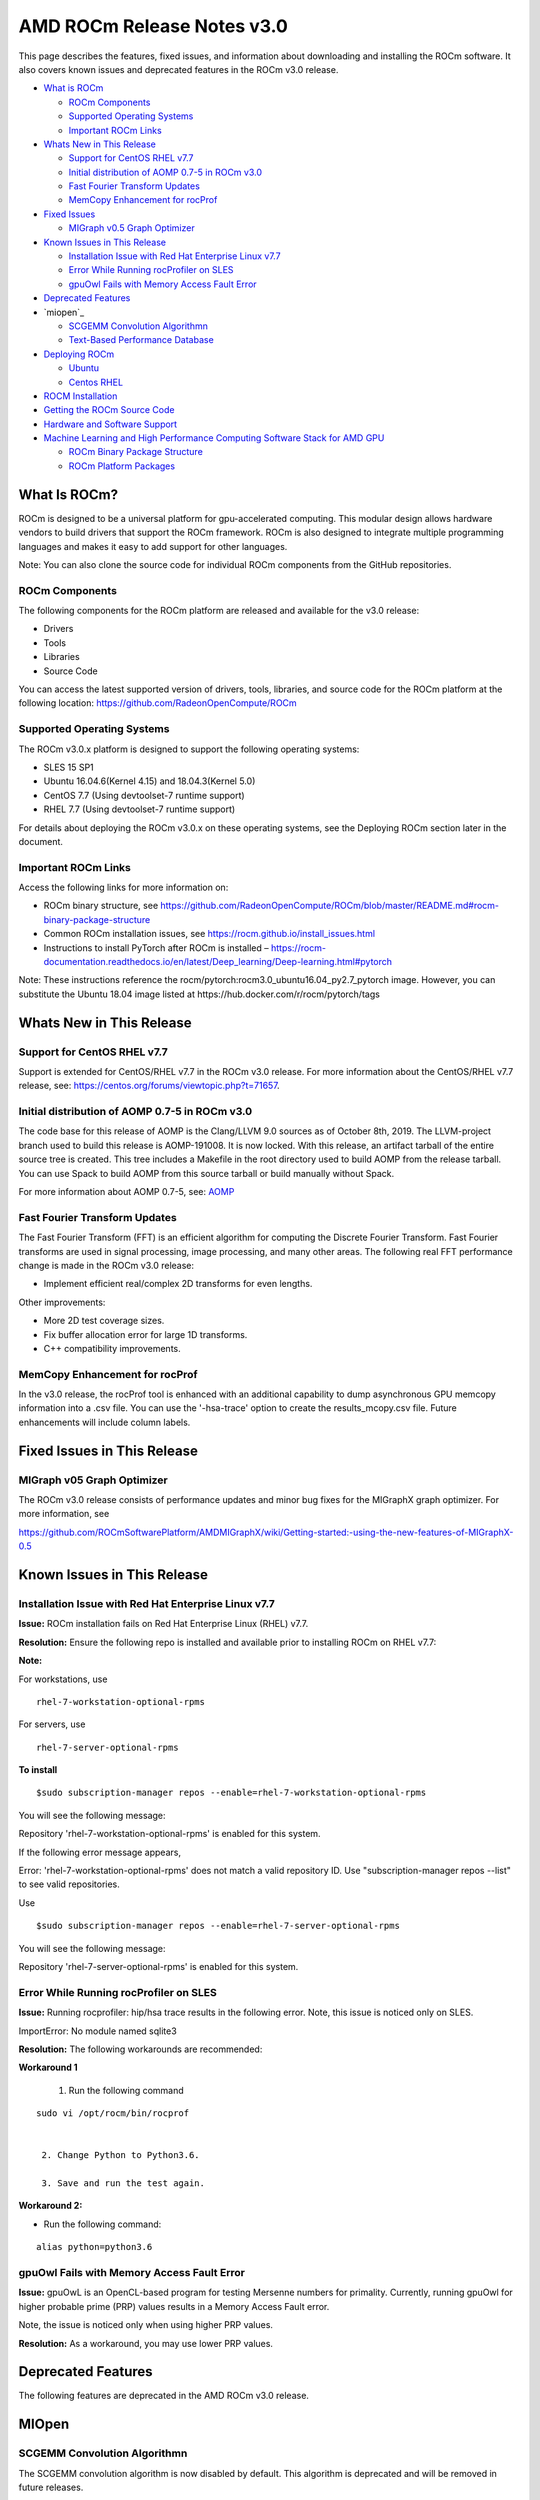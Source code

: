 ==============================
AMD ROCm Release Notes v3.0
==============================

This page describes the features, fixed issues, and information about downloading and installing the ROCm software. It also covers known issues and deprecated features in the ROCm v3.0 release.

-  `What is ROCm`_

   -  `ROCm Components`_
   -  `Supported Operating Systems`_
   -  `Important ROCm Links`_


-  `Whats New in This Release`_

   -  `Support for CentOS RHEL v7.7`_
   -  `Initial distribution of AOMP 0.7-5 in ROCm v3.0`_
   -  `Fast Fourier Transform Updates`_
   -  `MemCopy Enhancement for rocProf`_

-  `Fixed Issues`_

   -  `MIGraph v0.5 Graph Optimizer`_


-  `Known Issues in This Release`_

   -  `Installation Issue with Red Hat Enterprise Linux v7.7`_
   -  `Error While Running rocProfiler on SLES`_
   -  `gpuOwl Fails with Memory Access Fault Error`_


-  `Deprecated Features`_
 
-  `miopen`_

   -  `SCGEMM Convolution Algorithmn`_
   -  `Text-Based Performance Database`_



-  `Deploying ROCm`_

   -  `Ubuntu`_
   -  `Centos RHEL`_



-  `ROCM Installation`_



-  `Getting the ROCm Source Code`_



-  `Hardware and Software Support`_



-  `Machine Learning and High Performance Computing Software Stack for AMD GPU`_


   -  `ROCm Binary Package Structure`_
   -  `ROCm Platform Packages`_
 

.. _What is ROCm:

What Is ROCm?
~~~~~~~~~~~~~~~~~~

ROCm is designed to be a universal platform for gpu-accelerated computing. This modular design allows hardware vendors to build drivers that support the ROCm framework. ROCm is also designed to integrate multiple programming languages and makes it easy to add support for other languages.

Note: You can also clone the source code for individual ROCm components from the GitHub repositories.

.. _ROCm Components:

ROCm Components
^^^^^^^^^^^^^^^^

The following components for the ROCm platform are released and available for the v3.0 release:

• Drivers

• Tools

• Libraries

• Source Code

You can access the latest supported version of drivers, tools, libraries, and source code for the ROCm platform at the following location: https://github.com/RadeonOpenCompute/ROCm

.. _Supported Operating Systems:

Supported Operating Systems
^^^^^^^^^^^^^^^^^^^^^^^^^^^^

The ROCm v3.0.x platform is designed to support the following operating systems:

• SLES 15 SP1

• Ubuntu 16.04.6(Kernel 4.15) and 18.04.3(Kernel 5.0)

• CentOS 7.7 (Using devtoolset-7 runtime support)

• RHEL 7.7 (Using devtoolset-7 runtime support)

For details about deploying the ROCm v3.0.x on these operating systems, see the Deploying ROCm section later in the document.

.. _Important ROCm Links:

Important ROCm Links
^^^^^^^^^^^^^^^^^^^^^

Access the following links for more information on: 


• ROCm binary structure, see https://github.com/RadeonOpenCompute/ROCm/blob/master/README.md#rocm-binary-package-structure

• Common ROCm installation issues, see https://rocm.github.io/install_issues.html

• Instructions to install PyTorch after ROCm is installed – https://rocm-documentation.readthedocs.io/en/latest/Deep_learning/Deep-learning.html#pytorch

Note: These instructions reference the rocm/pytorch:rocm3.0_ubuntu16.04_py2.7_pytorch image. However, you can substitute the Ubuntu 18.04 image listed at https://hub.docker.com/r/rocm/pytorch/tags

.. _Whats New in This Release:

Whats New in This Release
~~~~~~~~~~~~~~~~~~~~~~~~~~~

.. _Support for CentOS RHEL v7.7:

Support for CentOS RHEL v7.7
^^^^^^^^^^^^^^^^^^^^^^^^^^^^^^^^^

Support is extended for CentOS/RHEL v7.7 in the ROCm v3.0 release. For more information about the CentOS/RHEL v7.7 release, see:
https://centos.org/forums/viewtopic.php?t=71657.

.. _Initial distribution of AOMP 0.7-5 in ROCm v3.0:

Initial distribution of AOMP 0.7-5 in ROCm v3.0
^^^^^^^^^^^^^^^^^^^^^^^^^^^^^^^^^^^^^^^^^^^^^^^^

The code base for this release of AOMP is the Clang/LLVM 9.0 sources as of October 8th, 2019. The LLVM-project branch used to build this release is AOMP-191008. It is now locked. With this release, an artifact tarball of the entire source tree is created. This tree includes a Makefile in the root directory used to build AOMP from the release tarball. You can use Spack to build AOMP from this source tarball or build manually without Spack.

For more information about AOMP 0.7-5, see: `AOMP <https://github.com/ROCm-Developer-Tools/aomp/tree/roc-3.0.0>`_

.. _Fast Fourier Transform Updates:

Fast Fourier Transform Updates
^^^^^^^^^^^^^^^^^^^^^^^^^^^^^^^^

The Fast Fourier Transform (FFT) is an efficient algorithm for computing the Discrete Fourier Transform. Fast Fourier transforms are used in signal processing, image processing, and many other areas. The following real FFT performance change is made in the ROCm v3.0 release:

• Implement efficient real/complex 2D transforms for even lengths.

Other improvements:

• More 2D test coverage sizes.

• Fix buffer allocation error for large 1D transforms.

• C++ compatibility improvements.

.. _MemCopy Enhancement for rocProf:

MemCopy Enhancement for rocProf
^^^^^^^^^^^^^^^^^^^^^^^^^^^^^^^^

In the v3.0 release, the rocProf tool is enhanced with an additional capability to dump asynchronous GPU memcopy information into a .csv file. You can use the '-hsa-trace' option to create the results_mcopy.csv file. Future enhancements will include column labels.

.. _Fixed Issues:

Fixed Issues in This Release
~~~~~~~~~~~~~~~~~~~~~~~~~~~~~~~~

.. _MIGraph v0.5 Graph Optimizer:

MIGraph v05 Graph Optimizer
^^^^^^^^^^^^^^^^^^^^^^^^^^^^^^

The ROCm v3.0 release consists of performance updates and minor bug fixes for the MIGraphX graph optimizer. For more information, see

https://github.com/ROCmSoftwarePlatform/AMDMIGraphX/wiki/Getting-started:-using-the-new-features-of-MIGraphX-0.5


.. _Known Issues in This Release:

Known Issues in This Release 
~~~~~~~~~~~~~~~~~~~~~~~~~~~~~~

.. _Installation Issue with Red Hat Enterprise Linux v7.7:
   
Installation Issue with Red Hat Enterprise Linux v7.7
^^^^^^^^^^^^^^^^^^^^^^^^^^^^^^^^^^^^^^^^^^^^^^^^^^^^^^^^

**Issue:** ROCm installation fails on Red Hat Enterprise Linux (RHEL) v7.7.

**Resolution:** Ensure the following repo is installed and available prior to installing ROCm on RHEL v7.7:

**Note:**

For workstations, use

:: 

   rhel-7-workstation-optional-rpms


For servers, use

::

   rhel-7-server-optional-rpms


**To install**

::

   $sudo subscription-manager repos --enable=rhel-7-workstation-optional-rpms


You will see the following message:

Repository 'rhel-7-workstation-optional-rpms' is enabled for this system.

If the following error message appears,

Error: 'rhel-7-workstation-optional-rpms' does not match a valid repository ID. Use "subscription-manager repos --list" to see valid repositories.

Use

::
 
   $sudo subscription-manager repos --enable=rhel-7-server-optional-rpms


You will see the following message:

Repository 'rhel-7-server-optional-rpms' is enabled for this system.

.. _Error While Running rocProfiler on SLES:

Error While Running rocProfiler on SLES
^^^^^^^^^^^^^^^^^^^^^^^^^^^^^^^^^^^^^^^^^^^

**Issue:** Running rocprofiler: hip/hsa trace results in the following error. Note, this issue is noticed only on SLES.

ImportError: No module named sqlite3

**Resolution:** The following workarounds are recommended:

**Workaround 1**

    1. Run the following command

::

   sudo vi /opt/rocm/bin/rocprof


    2. Change Python to Python3.6.

    3. Save and run the test again.

**Workaround 2:**

• Run the following command:

::

   alias python=python3.6


.. _gpuOwl Fails with Memory Access Fault Error:

gpuOwl Fails with Memory Access Fault Error
^^^^^^^^^^^^^^^^^^^^^^^^^^^^^^^^^^^^^^^^^^^^^^^^^^

**Issue:** gpuOwL is an OpenCL-based program for testing Mersenne numbers for primality. Currently, running gpuOwl for higher probable prime (PRP) values results in a Memory Access Fault error.

Note, the issue is noticed only when using higher PRP values.

**Resolution:** As a workaround, you may use lower PRP values.


.. _Deprecated Features:

Deprecated Features
~~~~~~~~~~~~~~~~~~~~~

The following features are deprecated in the AMD ROCm v3.0 release.

.. _miopen:

MIOpen
~~~~~~~

.. _SCGEMM Convolution Algorithmn:

SCGEMM Convolution Algorithmn
^^^^^^^^^^^^^^^^^^^^^^^^^^^^^^^^

The SCGEMM convolution algorithm is now disabled by default. This algorithm is deprecated and will be removed in future releases.

.. _Text-Based Performance Database:

Text-Based Performance Database
^^^^^^^^^^^^^^^^^^^^^^^^^^^^^^^^^^

An SQLite database has been added to replace the text-based performance database. While the text file still exists, by default, SQLite is used over the text-based performance database. The text-based performance database support is deprecated and will be removed in a future release.

.. _Deploying ROCm:

Deploying ROCm
~~~~~~~~~~~~~~~~

AMD hosts both Debian and RPM repositories for the ROCm v3.0x packages.

The following directions show how to install ROCm on supported Debian-based systems such as Ubuntu 18.04.x

Note: These directions may not work as written on unsupported Debian-based distributions. For example, newer versions of Ubuntu may not be compatible with the rock-dkms kernel driver. In this case, you can exclude the rocm-dkms and rock-dkms packages.

For more information on the ROCm binary structure, see https://github.com/RadeonOpenCompute/ROCm/blob/master/README.md#rocm-binary-package-structure

For information about upstream kernel drivers, see the Using Debian-based ROCm with Upstream Kernel Drivers section.

.. _Ubuntu:

Ubuntu
^^^^^^^^

Installing a ROCm Package from a Debian Repository
'''''''''''''''''''''''''''''''''''''''''''''''''''''

To install from a Debian Repository:

1. Run the following code to ensure that your system is up to date:

::

    sudo apt update

    sudo apt dist-upgrade

    sudo apt install libnuma-dev

    sudo reboot 




2. Add the ROCm apt repository.

  For Debian-based systems like Ubuntu, configure the Debian ROCm repository as follows:

::

    wget -q0 –http://repo.radeon.com/rocm/apt/debian/rocm.gpg.key | 

    sudo apt-key add -echo 'deb [arch=amd64] http://repo.radeon.com/rocm/apt/debian/ xenial main' | 

    sudo tee /etc/apt/sources.list.d/rocm.list


The gpg key may change; ensure it is updated when installing a new release. If the key signature verification fails while updating, re-add the key from the ROCm apt repository.

The current rocm.gpg.key is not available in a standard key ring distribution, but has the following sha1sum hash:

::

  e85a40d1a43453fe37d63aa6899bc96e08f2817a rocm.gpg.key




3. Install the ROCm meta-package. Update the appropriate repository list and install the rocm-dkms meta-package:

::

     sudo apt update

     sudo apt install rocm-dkms




4. Set permissions. To access the GPU, you must be a user in the video group. Ensure your user account is a member of the video group prior to using ROCm. To identify the groups you are a member of, use the following command:

::

     groups




5. To add your user to the video group, use the following command for the sudo password:

::

     sudo usermod -a -G video $LOGNAME



6. By default, add any future users to the video group. Run the following command to add users to the video group:

::

     echo 'ADD_EXTRA_GROUPS=1' 
     sudo tee -a /etc/adduser.conf

     echo 'EXTRA_GROUPS=video'
     sudo tee -a /etc/adduser.conf



7. Restart the system.

8. Test the basic ROCm installation.

9. After restarting the system, run the following commands to verify that the ROCm installation is successful. If you see your GPUs listed by both commands, the installation is considered successful.

::

     /opt/rocm/bin/rocminfo
     /opt/rocm/opencl/bin/x86_64/clinfo

Note: To run the ROCm programs more efficiently, add the ROCm binaries in your PATH.

::

	echo 'export PATH=$PATH:/opt/rocm/bin:/opt/rocm/profiler/bin:/opt/rocm/opencl/bin/x86_64' | 
	sudo tee -a /etc/profile.d/rocm.sh

If you have an installation issue, refer the FAQ at: https://rocm.github.io/install_issues.html

Uninstalling ROCm Packages from Ubuntu
''''''''''''''''''''''''''''''''''''''''

To uninstall the ROCm packages from Ubuntu 1v6.04 or Ubuntu v18.04.x, run the following command:

::

  sudo apt autoremove rocm-dkms rocm-dev rocm-utils


Installing Development Packages for Cross Compilation
''''''''''''''''''''''''''''''''''''''''''''''''''''''''

It is recommended that you develop and test development packages on different systems. For example, some development or build systems may not have an AMD GPU installed. In this scenario, you must avoid installing the ROCk kernel driver on the development system.

Instead, install the following development subset of packages:

::

  sudo apt update
  sudo apt install rocm-dev


Note: To execute ROCm enabled applications, you must install the full ROCm driver stack on your system.

Using Debian-based ROCm with Upstream Kernel Drivers
''''''''''''''''''''''''''''''''''''''''''''''''''''''

You can install the ROCm user-level software without installing the AMD's custom ROCk kernel driver. To use the upstream kernels, run the following commands instead of installing rocm-dkms:

::

  sudo apt update	
  sudo apt install rocm-dev	
  echo 'SUBSYSTEM=="kfd", KERNEL=="kfd", TAG+="uaccess", GROUP="video"' 
  sudo tee /etc/udev/rules.d/70-kfd.rules


.. _CentOS RHEL:

CentOS RHEL
^^^^^^^^^^^^^^

This section describes how to install ROCm on supported RPM-based systems such as CentOS v7.7.

For more details, refer: https://github.com/RadeonOpenCompute/ROCm/blob/master/README.md#rocm-binary-package-structure


Preparing RHEL v7 (7.7) for Installation
'''''''''''''''''''''''''''''''''''''''''''

RHEL is a subscription-based operating system. You must enable the external repositories to install on the devtoolset-7 environment and the dkms support files.

Note: The following steps do not apply to the CentOS installation.

1. The subscription for RHEL must be enabled and attached to a pool ID. See the Obtaining an RHEL image and license page for instructions on registering your system with the RHEL subscription server and attaching to a pool id.

2. Enable the following repositories:

::
   
    sudo subscription-manager repos --enable rhel-server-rhscl-7-rpms 
    sudo subscription-manager repos --enable rhel-7-server-optional-rpms
    sudo subscription-manager repos --enable rhel-7-server-extras-rpms


3. Enable additional repositories by downloading and installing the epel-release-latest-7 repository RPM:

::

   sudo rpm -ivh


For more details, see https://dl.fedoraproject.org/pub/epel/epel-release-latest-7.noarch.rpm

4. Install and set up Devtoolset-7.

To setup the Devtoolset-7 environment, follow the instructions on this page: https://www.softwarecollections.org/en/scls/rhscl/devtoolset-7/

Note: devtoolset-7 is a software collections package and is not supported by AMD.

Installing CentOS/RHEL (v7.7) for DKMS
''''''''''''''''''''''''''''''''''''''''

Use the dkms tool to install the kernel drivers on CentOS/RHEL v7.7:

::

  sudo yum install -y epel-release
  sudo yum install -y dkms kernel-headers-`uname -r` kernel-devel-`uname -r`

.. _ROCM install:

ROCm Installation
~~~~~~~~~~~~~~~~~~~

Installing ROCm
^^^^^^^^^^^^^^^^

To install ROCm on your system, follow the instructions below:

1. Delete the previous versions of ROCm before installing the latest version.

2. Create a /etc/yum.repos.d/rocm.repo file with the following contents:

::

    [ROCm] 
    name=ROCm
    baseurl=http://repo.radeon.com/rocm/yum/rpm 
    enabled=1
    gpgcheck=0

Note: The URL of the repository must point to the location of the repositories’ repodata database.

3. Install ROCm components using the following command:

::

    sudo yum install rocm-dkms


4. Restart the system. The rock-dkms component is installed and the /dev/kfd device is now available.

Setting Permissions
'''''''''''''''''''''

To configure permissions, following the instructions below:

1. Ensure that your user account is a member of the "video" or "wheel" group prior to using the ROCm driver. You can find which groups you are a member of with the following command:

::

    groups

2. Add your user to the video (or wheel) group you will need the sudo password and can use the following command:

::

    sudo usermod -a -G video $LOGNAME


Note: All future users must be added to the "video" group by default. To add the users to the group, run the following commands

::

  echo 'ADD_EXTRA_GROUPS=1' | sudo tee -a /etc/adduser.conf
  echo 'EXTRA_GROUPS=video' | sudo tee -a /etc/adduser.conf

Note: The current release supports CentOS/RHEL v7.6. Before updating to the latest version of the operating system, delete the ROCm packages to avoid DKMS-related issues.

3. Restart the system.


Testing the ROCm Installation
'''''''''''''''''''''''''''''''


After restarting the system, run the following commands to verify that the ROCm installation is successful. If you see your GPUs listed, you are good to go!

::

  /opt/rocm/bin/rocminfo
  /opt/rocm/opencl/bin/x86_64/clinfo


Note: Add the ROCm binaries in your PATH for easy implementation of the ROCm programs.

::

  echo 'export PATH=$PATH:/opt/rocm/bin:/opt/rocm/profiler/bin:/opt/rocm/opencl/bin/x86_64' |
  sudo tee -a /etc/profile.d/rocm.sh

For more information about installation issues, see: https://rocm.github.io/install_issues.html


Performing an OpenCL-only Installation of ROCm
''''''''''''''''''''''''''''''''''''''''''''''''

Some users may want to install a subset of the full ROCm installation. If you are trying to install on a system with a limited amount of storage space, or which will only run a small collection of known applications, you may want to install only the packages that are required to run OpenCL applications. To do that, you can run the following installation command instead of the command to install rocm-dkms.

::

  sudo yum install rock-dkms rocm-opencl-devel


Compiling Applications Using HCC, HIP, and Other ROCm Software
''''''''''''''''''''''''''''''''''''''''''''''''''''''''''''''''


To compile applications or samples, run the following command to use gcc-7.2 provided by the devtoolset-7 environment:

::

  scl enable devtoolset-7 bash


Uninstalling ROCm from CentOS/RHEL v7.7
''''''''''''''''''''''''''''''''''''''''



To uninstall the ROCm packages, run the following command:

::

  sudo yum autoremove rocm-dkms rock-dkms


Installing Development Packages for Cross Compilation
'''''''''''''''''''''''''''''''''''''''''''''''''''''''

You can develop and test ROCm packages on different systems. For example, some development or build systems may not have an AMD GPU installed. In this scenario, you can avoid installing the ROCm kernel driver on your development system. Instead, install the following development subset of packages:

::

  sudo yum install rocm-dev


Note: To execute ROCm-enabled applications, you will require a system installed with the full ROCm driver stack.

Using ROCm with Upstream Kernel Drivers
'''''''''''''''''''''''''''''''''''''''''


You can install ROCm user-level software without installing AMD's custom ROCk kernel driver. To use the upstream kernel drivers, run the following commands

::

  sudo yum install rocm-dev
  echo 'SUBSYSTEM=="kfd", KERNEL=="kfd", TAG+="uaccess", GROUP="video"' 
  sudo tee /etc/udev/rules.d/70-kfd.rules

Note: You can use this command instead of installing rocm-dkms.


ROCm Installation - Known Issues and Workarounds
^^^^^^^^^^^^^^^^^^^^^^^^^^^^^^^^^^^^^^^^^^^^^^^^^^

Closed source components
''''''''''''''''''''''''''

The ROCm platform relies on some closed source components to provide functionalities like HSA image support. These components are only available through the ROCm repositories, and they may be deprecated or become open source components in the future. These components are made available in the following packages:

• hsa-ext-rocr-dev


Getting the ROCm Source Code
~~~~~~~~~~~~~~~~~~~~~~~~~~~~~~

AMD ROCm is built from open source software. It is, therefore, possible to modify the various components of ROCm by downloading the source code and rebuilding the components. The source code for ROCm components can be cloned from each of the GitHub repositories using git. For easy access to download the correct versions of each of these tools, the ROCm repository contains a repo manifest file called default.xml. You can use this manifest file to download the source code for ROCm software.

Installing the Repo
^^^^^^^^^^^^^^^^^^^^^


The repo tool from Google® allows you to manage multiple git repositories simultaneously. Run the following commands to install the repo:

::

  mkdir -p ~/bin/
  curl https://storage.googleapis.com/git-repo-downloads/repo > ~/bin/repo
  chmod a+x ~/bin/repo

Note: You can choose a different folder to install the repo into if you desire. ~/bin/ is used as an example.

Downloading the ROCm Source Code
''''''''''''''''''''''''''''''''''

The following example shows how to use the repo binary to download the ROCm source code. If you choose a directory other than ~/bin/ to install the repo, you must use that chosen directory in the code as shown below:

::

  mkdir -p ~/ROCm/
  cd ~/ROCm/
  ~/bin/repo init -u https://github.com/RadeonOpenCompute/ROCm.git -b roc-3.0.0
  repo sync


Note: Using this sample code will cause the repo to download the open source code associated with this ROCm release. Ensure that you have ssh-keys configured on your machine for your GitHub ID prior to the download.

Building the ROCm Source Code
'''''''''''''''''''''''''''''''

Each ROCm component repository contains directions for building that component. You can access the desired component for instructions to build the repository.

.. _Hardware and Software Support:

Hardware and Software Support
~~~~~~~~~~~~~~~~~~~~~~~~~~~~~~~

ROCm is focused on using AMD GPUs to accelerate computational tasks such as machine learning, engineering workloads, and scientific computing. In order to focus our development efforts on these domains of interest, ROCm supports a targeted set of hardware configurations which are detailed further in this section.

Supported GPUs
^^^^^^^^^^^^^^^^


Because the ROCm Platform has a focus on particular computational domains, we offer official support for a selection of AMD GPUs that are designed to offer good performance and price in these domains.

ROCm officially supports AMD GPUs that use following chips:

    * GFX8 GPUs
        * "Fiji" chips, such as on the AMD Radeon R9 Fury X and Radeon Instinct MI8
        * "Polaris 10" chips, such as on the AMD Radeon RX 580 and Radeon Instinct MI6
    * GFX9 GPUs
        * "Vega 10" chips, such as on the AMD Radeon RX Vega 64 and Radeon Instinct MI25
        * "Vega 7nm" chips, such as on the Radeon Instinct MI50, Radeon Instinct MI60 or AMD Radeon VII

ROCm is a collection of software ranging from drivers and runtimes to libraries and developer tools. Some of this software may work with more GPUs than the "officially supported" list above, though AMD does not make any official claims of support for these devices on the ROCm software platform. The following list of GPUs are enabled in the ROCm software, though full support is not guaranteed:

    * GFX8 GPUs
        * "Polaris 11" chips, such as on the AMD Radeon RX 570 and Radeon Pro WX 4100
        * "Polaris 12" chips, such as on the AMD Radeon RX 550 and Radeon RX 540
    * GFX7 GPUs
        * "Hawaii" chips, such as the AMD Radeon R9 390X and FirePro W9100

As described in the next section, GFX8 GPUs require PCI Express 3.0 (PCIe 3.0) with support for PCIe atomics. This requires both CPU and motherboard support. GFX9 GPUs require PCIe 3.0 with support for PCIe atomics by default, but they can operate in most cases without this capability.

The integrated GPUs in AMD APUs are not officially supported targets for ROCm. As described `below <https://github.com/RadeonOpenCompute/ROCm#limited-support>`_, "Carrizo", "Bristol Ridge", and "Raven Ridge" APUs are enabled in our upstream drivers and the ROCm OpenCL runtime. However, they are not enabled in our HCC or HIP runtimes, and may not work due to motherboard or OEM hardware limitations. As such, they are not yet officially supported targets for ROCm.

For a more detailed list of hardware support, please see the `following documentation <https://rocm.github.io/hardware.html>`_.

Supported CPUs
^^^^^^^^^^^^^^^^
As described above, GFX8 GPUs require PCIe 3.0 with PCIe atomics in order to run ROCm. In particular, the CPU and every active PCIe point between the CPU and GPU require support for PCIe 3.0 and PCIe atomics. The CPU root must indicate PCIe AtomicOp Completion capabilities and any intermediate switch must indicate PCIe AtomicOp Routing capabilities.

Current CPUs which support PCIe Gen3 + PCIe Atomics are:

    * AMD Ryzen CPUs
    * The CPUs in AMD Ryzen APUs
    * AMD Ryzen Threadripper CPUs
    * AMD EPYC CPUs
    * Intel Xeon E7 v3 or newer CPUs
    * Intel Xeon E5 v3 or newer CPUs
    * Intel Xeon E3 v3 or newer CPUs
    * Intel Core i7 v4, Core i5 v4, Core i3 v4 or newer CPUs (i.e. Haswell family or newer)
    * Some Ivy Bridge-E systems

Beginning with ROCm 1.8, GFX9 GPUs (such as Vega 10) no longer require PCIe atomics. We have similarly opened up more options for number of PCIe lanes. GFX9 GPUs can now be run on CPUs without PCIe atomics and on older PCIe generations, such as PCIe 2.0. This is not supported on GPUs below GFX9, e.g. GFX8 cards in the Fiji and Polaris families.

If you are using any PCIe switches in your system, please note that PCIe Atomics are only supported on some switches, such as Broadcom PLX. When you install your GPUs, make sure you install them in a PCIe 3.0 x16, x8, x4, or x1 slot attached either directly to the CPU's Root I/O controller or via a PCIe switch directly attached to the CPU's Root I/O controller.

In our experience, many issues stem from trying to use consumer motherboards which provide physical x16 connectors that are electrically connected as e.g. PCIe 2.0 x4, PCIe slots connected via the Southbridge PCIe I/O controller, or PCIe slots connected through a PCIe switch that does not support PCIe atomics.

If you attempt to run ROCm on a system without proper PCIe atomic support, you may see an error in the kernel log (dmesg):

::

  kfd: skipped device 1002:7300, PCI rejects atomics


Experimental support for our Hawaii (GFX7) GPUs (Radeon R9 290, R9 390, FirePro W9100, S9150, S9170) does not require or take advantage of PCIe Atomics. However, we still recommend that you use a CPU from the list provided above for compatibility purposes.

Not supported or limited support under ROCm
^^^^^^^^^^^^^^^^^^^^^^^^^^^^^^^^^^^^^^^^^^^^

Limited support
''''''''''''''''

    * ROCm 2.9.x should support PCIe 2.0 enabled CPUs such as the AMD Opteron, Phenom, Phenom II, Athlon, Athlon X2, Athlon II and older Intel Xeon and Intel Core Architecture and Pentium CPUs. However, we have done very limited testing on these configurations, since our test farm has been catering to CPUs listed above. This is where we need community support. If you find problems on such setups, please report these issues.
    * Thunderbolt 1, 2, and 3 enabled breakout boxes should now be able to work with ROCm. Thunderbolt 1 and 2 are PCIe 2.0 based, and thus are only supported with GPUs that do not require PCIe 3.0 atomics (e.g. Vega 10). However, we have done no testing on this configuration and would need community support due to limited access to this type of equipment.
    * AMD "Carrizo" and "Bristol Ridge" APUs are enabled to run OpenCL, but do not yet support HCC, HIP, or our libraries built on top of these compilers and runtimes.
        * As of ROCm 2.1, "Carrizo" and "Bristol Ridge" require the use of upstream kernel drivers.
        * In addition, various "Carrizo" and "Bristol Ridge" platforms may not work due to OEM and ODM choices when it comes to key configurations parameters such as inclusion of the required CRAT tables and IOMMU configuration parameters in the system BIOS.
        * Before purchasing such a system for ROCm, please verify that the BIOS provides an option for enabling IOMMUv2 and that the system BIOS properly exposes the correct CRAT table. Inquire with your vendor about the latter.
    * AMD "Raven Ridge" APUs are enabled to run OpenCL, but do not yet support HCC, HIP, or our libraries built on top of these compilers and runtimes.
        * As of ROCm 2.1, "Raven Ridge" requires the use of upstream kernel drivers.
        * In addition, various "Raven Ridge" platforms may not work due to OEM and ODM choices when it comes to key configurations parameters such as inclusion of the required CRAT tables and IOMMU configuration parameters in the system BIOS.
        * Before purchasing such a system for ROCm, please verify that the BIOS provides an option for enabling IOMMUv2 and that the system BIOS properly exposes the correct CRAT table. Inquire with your vendor about the latter.

Not supported
'''''''''''''''

    * "Tonga", "Iceland", "Vega M", and "Vega 12" GPUs are not supported in ROCm 2.9.x
    * We do not support GFX8-class GPUs (Fiji, Polaris, etc.) on CPUs that do not have PCIe 3.0 with PCIe atomics.
        * As such, we do not support AMD Carrizo and Kaveri APUs as hosts for such GPUs.
        * Thunderbolt 1 and 2 enabled GPUs are not supported by GFX8 GPUs on ROCm. Thunderbolt 1 & 2 are based on PCIe 2.0.

Supported Operating Systems - New operating systems available
^^^^^^^^^^^^^^^^^^^^^^^^^^^^^^^^^^^^^^^^^^^^^^^^^^^^^^^^^^^^^^^

The ROCm 2.9.x platform supports the following operating systems:

    * Ubuntu 16.04.5(Kernel 4.15) and 18.04.3(Kernel 4.15 and Kernel 4.18)
    * CentOS 7.7 (Using devtoolset-7 runtime support)
    * RHEL 7.7 (Using devtoolset-7 runtime support)

ROCm support in upstream Linux kernels
''''''''''''''''''''''''''''''''''''''''

As of ROCm 1.9.0, the ROCm user-level software is compatible with the AMD drivers in certain upstream Linux kernels. As such, users have the option of either using the ROCK kernel driver that are part of AMD's ROCm repositories or using the upstream driver and only installing ROCm user-level utilities from AMD's ROCm repositories.

These releases of the upstream Linux kernel support the following GPUs in ROCm:

    * 4.17: Fiji, Polaris 10, Polaris 11
    * 4.18: Fiji, Polaris 10, Polaris 11, Vega10
    * 4.20: Fiji, Polaris 10, Polaris 11, Vega10, Vega 7nm

The upstream driver may be useful for running ROCm software on systems that are not compatible with the kernel driver available in AMD's repositories. For users that have the option of using either AMD's or the upstreamed driver, there are various tradeoffs to take into consideration:

+------+-------------------------------------------------+-------------------------------------------+
|      | Using AMD's `rock-dkms` package                 | Using the upstream kernel driver          |
+======+=================================================+===========================================+
| Pros | More GPU features, and they are enabled earlier | Includes the latest Linux kernel features |
+------+-------------------------------------------------+-------------------------------------------+
|      | Tested by AMD on supported distributions        | May work on other distributions and with  |
|      |                                                 | custom kernels                            |
+------+-------------------------------------------------+-------------------------------------------+
|      | Supported GPUs enabled regardless of            +                                           |
|      | kernel version                                  |                                           |
+------+-------------------------------------------------+-------------------------------------------+
|      | Includes the latest GPU firmware                |                                           |
+------+-------------------------------------------------+-------------------------------------------+
| Cons | May not work on all Linx distributions or       | Features and hardware support varies      |
|      | versions                                        | depending on kernel version               |
+------+-------------------------------------------------+-------------------------------------------+
|      | Not currently supported on kernels newer        | Limits GPU's usage of system memory to    |
|      | than 4.18.                                      | 3/8 of system memory                      |
+------+-------------------------------------------------+-------------------------------------------+
|      |                                                 | IPC and RDMA capabilities not yet enabled |
+------+-------------------------------------------------+-------------------------------------------+
|      |                                                 | Not tested by AMD to the same level as    |
|      |                                                 | `rock-dkms` package                       |
+------+-------------------------------------------------+-------------------------------------------+
|      |                                                 | Does not include most up-to-date firmware |
+------+-------------------------------------------------+-------------------------------------------+


Software Support
^^^^^^^^^^^^^^^^^^

As of AMD ROCm v1.9.0, the ROCm user-level software is compatible with the AMD drivers in certain upstream Linux kernels. You have the following options:

• Use the ROCk kernel driver that is a part of AMD’s ROCm repositories or • Use the upstream driver and only install ROCm user-level utilities from AMD’s ROCm repositories

The releases of the upstream Linux kernel support the following GPUs in ROCm:

• Fiji, Polaris 10, Polaris 11 • Fiji, Polaris 10, Polaris 11, Vega10 • Fiji, Polaris 10, Polaris 11, Vega10, Vega 7nm



.. _Machine Learning and High Performance Computing Software Stack for AMD GPU:

Machine Learning and High Performance Computing Software Stack for AMD GPU
~~~~~~~~~~~~~~~~~~~~~~~~~~~~~~~~~~~~~~~~~~~~~~~~~~~~~~~~~~~~~~~~~~~~~~~~~~~~

ROCm Version 3.0

.. _ROCm Binary Package Structure:

ROCm Binary Package Structure
^^^^^^^^^^^^^^^^^^^^^^^^^^^^^^

ROCm is a collection of software ranging from drivers and runtimes to libraries and developer tools. In AMD's package distributions, these software projects are provided as a separate packages. This allows users to install only the packages they need, if they do not wish to install all of ROCm. These packages will install most of the ROCm software into ``/opt/rocm/`` by default.

The packages for each of the major ROCm components are:

-    ROCm Core Components

     -   ROCk Kernel Driver: ``rock-dkms``
     -   ROCr Runtime: ``hsa-rocr-dev``, ``hsa-ext-rocr-dev``
     -   ROCt Thunk Interface: ``hsakmt-roct``, ``hsakmt-roct-dev``

-    ROCm Support Software

     -   ROCm SMI: ``rocm-smi``
     -   ROCm cmake: ``rocm-cmake``
     -   rocminfo: ``rocminfo``
     -   ROCm Bandwidth Test: ``rocm_bandwidth_test``
    
-    ROCm Development Tools
     -   HCC compiler: ``hcc``
     -   HIP: ``hip_base``, ``hip_doc``, ``hip_hcc``, ``hip_samples``
     -   ROCm Device Libraries: ``rocm-device-libs``
     -   ROCm OpenCL: ``rocm-opencl``, ``rocm-opencl-devel`` (on RHEL/CentOS), ``rocm-opencl-dev`` (on Ubuntu)
     -   ROCM Clang-OCL Kernel Compiler: ``rocm-clang-ocl``
     -   Asynchronous Task and Memory Interface (ATMI): ``atmi``
     -   ROCr Debug Agent: ``rocr_debug_agent``
     -   ROCm Code Object Manager: ``comgr``
     -   ROC Profiler: ``rocprofiler-dev``
     -   ROC Tracer: ``roctracer-dev``
     -   Radeon Compute Profiler: ``rocm-profiler``

-    ROCm Libraries
 
     -  rocALUTION: ``rocalution``
     -  rocBLAS: ``rocblas``
     -  hipBLAS: ``hipblas``
     -  hipCUB: ``hipCUB``
     -  rocFFT: ``rocfft``
     -  rocRAND: ``rocrand``
     -  rocSPARSE: ``rocsparse``
     -  hipSPARSE: ``hipsparse``
     -  ROCm SMI Lib: ``rocm_smi_lib64``
     -  rocThrust: ``rocThrust``
     -  MIOpen: ``MIOpen-HIP`` (for the HIP version), ``MIOpen-OpenCL`` (for the OpenCL version)
     -  MIOpenGEMM: ``miopengemm``
     -  MIVisionX: ``mivisionx``
     -  RCCL: ``rccl``

To make it easier to install ROCm, the AMD binary repositories provide a number of meta-packages that will automatically install multiple other packages. For example, ``rocm-dkms`` is the primary meta-package that is
used to install most of the base technology needed for ROCm to operate.
It will install the ``rock-dkms`` kernel driver, and another meta-package 
 (``rocm-dev``) which installs most of the user-land ROCm core components, support software, and development tools.

The ``rocm-utils``meta-package will install useful utilities that,
while not required for ROCm to operate, may still be beneficial to have.
Finally, the ``rocm-libs``meta-package will install some (but not all)
of the libraries that are part of ROCm.

The chain of software installed by these meta-packages is illustrated below

::

   rocm-dkms
    |--rock-dkms
    \--rocm-dev
       |--comgr
       |--hcc
       |--hip_base
       |--hip_doc
       |--hip_hcc
       |--hip_samples
       |--hsakmt-roct
       |--hsakmt-roct-dev
       |--hsa-amd-aqlprofile
       |--hsa-ext-rocr-dev
       |--hsa-rocr-dev
       |--rocm-cmake
       |--rocm-device-libs
       |--rocm-smi
       |--rocprofiler-dev
       |--rocr_debug_agent
       \--rocm-utils
          |--rocminfo
          \--rocm-clang-ocl # This will cause OpenCL to be installed

  rocm-libs
    |--hipblas
    |--hipcub
    |--hipsparse
    |--rocalution
    |--rocblas
    |--rocfft
    |--rocprim
    |--rocrand
    |--rocsparse
    \--rocthrust




These meta-packages are not required but may be useful to make it easier to install ROCm on most systems.

Note:Some users may want to skip certain packages. For instance, a user that wants to use the upstream kernel drivers (rather than those supplied by AMD) may want to skip the rocm-dkms and rock-dkms packages. Instead, they could directly install rocm-dev.

Similarly, a user that only wants to install OpenCL support instead of HCC and HIP may want to skip the rocm-dkms and rocm-dev packages. Instead, they could directly install rock-dkms, rocm-opencl, and rocm-opencl-dev and their dependencies.

.. _ROCm Platform Packages:

ROCm Platform Packages
^^^^^^^^^^^^^^^^^^^^^^^

Drivers, ToolChains, Libraries, and Source Code

The latest supported version of the drivers, tools, libraries and source code for the ROCm platform have been released and are available from the following GitHub repositories:

-  **ROCm Core Components**

   -  `ROCk Kernel Driver`_
   -  `ROCr Runtime`_
   -  `ROCt Thunk Interface`_

-  **ROCm Support Software**

   -  `ROCm SMI`_
   -  `ROCm cmake`_
   -  `rocminfo`_
   -  `ROCm Bandwidth Test`_

-  **ROCm Development ToolChains**

   -  `HCC compiler`_
   -  `HIP`_
   -  `ROCm Device Libraries`_
   -  ROCm OpenCL, which is created from the following components:

      -  `ROCm OpenCL Runtime`_
      -  The ROCm OpenCL compiler, which is created from the following
         components:
      -  `ROCm LLVM OCL`_
      -  `ROCm DeviceLibraries`_
         
   -  `ROCM Clang-OCL Kernel Compiler`_
   -  `Asynchronous Task and Memory Interface`_
   -  `ROCr Debug Agent`_
   -  `ROCm Code Object Manager`_
   -  `ROC Profiler`_
   -  `ROC Tracer`_
   -  `AOMP`_
   -  `Radeon Compute Profiler`_
   -  `ROCm Validation Suite`_

   -  Example Applications:

      -  `HCC Examples`_
      -  `HIP Examples`_

-  **ROCm Libraries**

   -  `rocBLAS`_
   -  `hipBLAS`_
   -  `rocFFT`_
   -  `rocRAND`_
   -  `rocSPARSE`_
   -  `hipSPARSE`_
   -  `rocALUTION`_
   -  `MIOpenGEMM`_
   -  `miopen`_
   -  `rocThrust`_
   -  `ROCm SMI Lib`_
   -  `RCCL`_
   -  `MIVisionX`_
   -  `hipCUB`_
   -  `AMDMIGraphX`_

.. _ROCk Kernel Driver: https://github.com/RadeonOpenCompute/ROCK-Kernel-Driver/tree/roc-3.0.0
.. _ROCr Runtime: https://github.com/RadeonOpenCompute/ROCR-Runtime/tree/roc-3.0.0
.. _ROCt Thunk Interface: https://github.com/RadeonOpenCompute/ROCT-Thunk-Interface/tree/roc-3.0.0

.. _ROCm SMI: https://github.com/RadeonOpenCompute/ROC-smi/tree/roc-3.0.0
.. _ROCm cmake: https://github.com/RadeonOpenCompute/rocm-cmake/tree/roc-3.0.0
.. _rocminfo: https://github.com/RadeonOpenCompute/rocminfo/tree/roc-3.0.0
.. _ROCm Bandwidth Test: https://github.com/RadeonOpenCompute/rocm_bandwidth_test/tree/roc-3.0.0

.. _HCC compiler: https://github.com/RadeonOpenCompute/hcc/tree/roc-hcc-3.0.0
.. _HIP: https://github.com/ROCm-Developer-Tools/HIP/tree/roc-3.0.0
.. _ROCm Device Libraries: https://github.com/RadeonOpenCompute/ROCm-Device-Libs/tree/roc-hcc-3.0.0

.. _ROCm OpenCL Runtime: http://github.com/RadeonOpenCompute/ROCm-OpenCL-Runtime/tree/roc-3.0.0

.. _ROCm LLVM OCL: http://github.com/RadeonOpenCompute/llvm/tree/roc-ocl-3.0.0
.. _ROCm DeviceLibraries: https://github.com/RadeonOpenCompute/ROCm-Device-Libs/tree/roc-ocl-3.0.0

.. _ROCM Clang-OCL Kernel Compiler: https://github.com/RadeonOpenCompute/clang-ocl/tree/3.0.0
.. _Asynchronous Task and Memory Interface: https://github.com/RadeonOpenCompute/atmi/tree/rocm_3.0.0

.. _ROCr Debug Agent: https://github.com/ROCm-Developer-Tools/rocr_debug_agent/tree/roc-3.0.0
.. _ROCm Code Object Manager: https://github.com/RadeonOpenCompute/ROCm-CompilerSupport/tree/roc-3.0.0
.. _ROC Profiler: https://github.com/ROCm-Developer-Tools/rocprofiler/tree/roc-3.0.0
.. _ROC Tracer: https://github.com/ROCm-Developer-Tools/roctracer/tree/roc-3.0.x
.. _AOMP: https://github.com/ROCm-Developer-Tools/aomp/tree/roc-3.0.0
.. _Radeon Compute Profiler: https://github.com/GPUOpen-Tools/RCP/tree/3a49405
.. _ROCm Validation Suite: https://github.com/ROCm-Developer-Tools/ROCmValidationSuite/tree/roc-3.0.0
.. _HCC Examples: https://github.com/ROCm-Developer-Tools/HCC-Example-Application/tree/ffd65333
.. _HIP Examples: https://github.com/ROCm-Developer-Tools/HIP-Examples/tree/roc-3.0.0

.. _rocBLAS: https://github.com/ROCmSoftwarePlatform/rocBLAS/tree/rocm-3.0
.. _hipBLAS: https://github.com/ROCmSoftwarePlatform/hipBLAS/tree/rocm-3.0
.. _rocFFT: https://github.com/ROCmSoftwarePlatform/rocFFT/tree/rocm-3.0
.. _rocRAND: https://github.com/ROCmSoftwarePlatform/rocRAND/tree/3.0
.. _rocSPARSE: https://github.com/ROCmSoftwarePlatform/rocSPARSE/tree/rocm-3.0
.. _hipSPARSE: https://github.com/ROCmSoftwarePlatform/hipSPARSE/tree/rocm-3.0
.. _rocALUTION: https://github.com/ROCmSoftwarePlatform/rocALUTION/tree/rocm-3.0
.. _MIOpenGEMM: https://github.com/ROCmSoftwarePlatform/MIOpenGEMM/tree/6275a879
.. _miopen: https://github.com/ROCmSoftwarePlatform/MIOpen/tree/roc-3.0.0
.. _rocThrust: https://github.com/ROCmSoftwarePlatform/rocThrust/tree/3.0.0
.. _ROCm SMI Lib: https://github.com/RadeonOpenCompute/rocm_smi_lib/tree/roc.3.0.0
.. _RCCL: https://github.com/ROCmSoftwarePlatform/rccl/tree/3.0.0
.. _MIVisionX: https://github.com/GPUOpen-ProfessionalCompute-Libraries/MIVisionX/tree/1.5
.. _hipCUB: https://github.com/ROCmSoftwarePlatform/hipCUB/tree/3.0.0
.. _AMDMIGraphX: https://github.com/ROCmSoftwarePlatform/AMDMIGraphx/tree/0.5-hip-hcc




Features and enhancements introduced in previous versions of ROCm can be found in :ref:`Current-Release-Notes`.
                 
